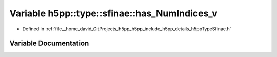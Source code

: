 .. _exhale_variable_namespaceh5pp_1_1type_1_1sfinae_1a4e382e38052ea11d15adbe63965c0edf:

Variable h5pp::type::sfinae::has_NumIndices_v
=============================================

- Defined in :ref:`file__home_david_GitProjects_h5pp_h5pp_include_h5pp_details_h5ppTypeSfinae.h`


Variable Documentation
----------------------


.. doxygenvariable:: h5pp::type::sfinae::has_NumIndices_v
